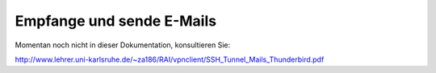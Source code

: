 ============================
 Empfange und sende E-Mails
============================

Momentan noch nicht in dieser Dokumentation, konsultieren Sie:

http://www.lehrer.uni-karlsruhe.de/~za186/RAI/vpnclient/SSH_Tunnel_Mails_Thunderbird.pdf
